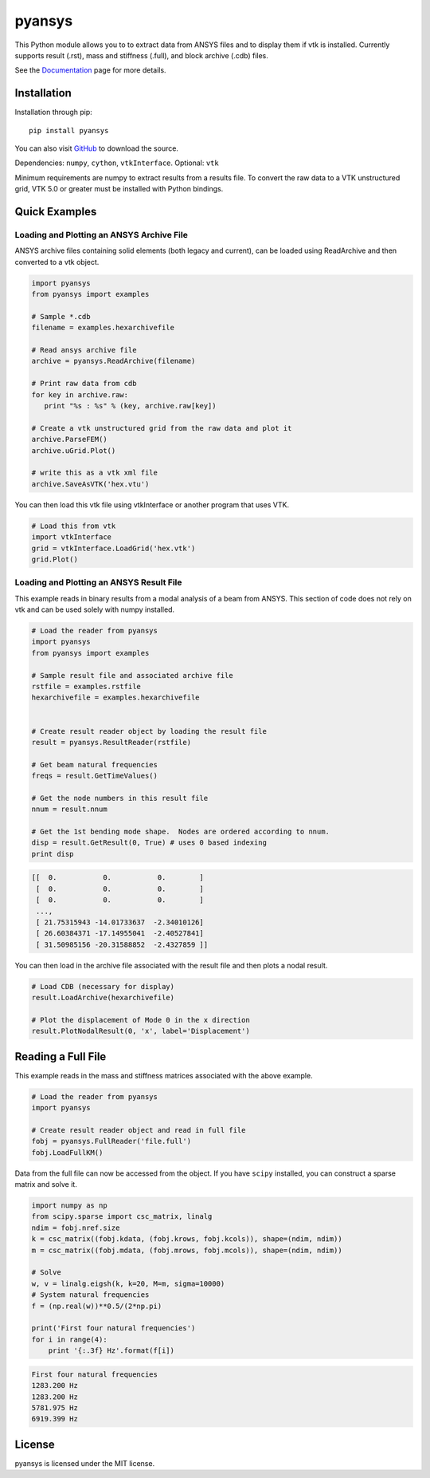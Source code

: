 pyansys
=======

This Python module allows you to to extract data from ANSYS files and to display
them if vtk is installed.  Currently supports result (.rst), mass and stiffness (.full), and block archive (.cdb) files.

See the `Documentation <http://pyansys.readthedocs.io>`_ page for more details.


Installation
------------

Installation through pip::

    pip install pyansys

You can also visit `GitHub <https://github.com/akaszynski/pyansys>`_ to download the source.

Dependencies: ``numpy``, ``cython``, ``vtkInterface``. Optional: ``vtk``

Minimum requirements are numpy to extract results from a results file. To
convert the raw data to a VTK unstructured grid, VTK 5.0 or greater must
be installed with Python bindings.


Quick Examples
--------------

Loading and Plotting an ANSYS Archive File
~~~~~~~~~~~~~~~~~~~~~~~~~~~~~~~~~~~~~~~~~~

ANSYS archive files containing solid elements (both legacy and current), can
be loaded using ReadArchive and then converted to a vtk object.


.. code:: python

    import pyansys
    from pyansys import examples
    
    # Sample *.cdb
    filename = examples.hexarchivefile
    
    # Read ansys archive file
    archive = pyansys.ReadArchive(filename)
    
    # Print raw data from cdb
    for key in archive.raw:
       print "%s : %s" % (key, archive.raw[key])
    
    # Create a vtk unstructured grid from the raw data and plot it
    archive.ParseFEM()
    archive.uGrid.Plot()
    
    # write this as a vtk xml file 
    archive.SaveAsVTK('hex.vtu')


You can then load this vtk file using vtkInterface or another program that uses
VTK.
    
.. code:: python

    # Load this from vtk
    import vtkInterface
    grid = vtkInterface.LoadGrid('hex.vtk')
    grid.Plot()


Loading and Plotting an ANSYS Result File
~~~~~~~~~~~~~~~~~~~~~~~~~~~~~~~~~~~~~~~~~

This example reads in binary results from a modal analysis of a beam from
ANSYS.  This section of code does not rely on vtk and can be used solely with
numpy installed.

.. code:: python

    # Load the reader from pyansys
    import pyansys
    from pyansys import examples
    
    # Sample result file and associated archive file
    rstfile = examples.rstfile
    hexarchivefile = examples.hexarchivefile
    
    
    # Create result reader object by loading the result file
    result = pyansys.ResultReader(rstfile)
    
    # Get beam natural frequencies
    freqs = result.GetTimeValues()
    
    # Get the node numbers in this result file
    nnum = result.nnum
    
    # Get the 1st bending mode shape.  Nodes are ordered according to nnum.
    disp = result.GetResult(0, True) # uses 0 based indexing 
    print disp
    
.. code::

    [[  0.           0.           0.        ]
     [  0.           0.           0.        ]
     [  0.           0.           0.        ]
     ..., 
     [ 21.75315943 -14.01733637  -2.34010126]
     [ 26.60384371 -17.14955041  -2.40527841]
     [ 31.50985156 -20.31588852  -2.4327859 ]]

You can then load in the archive file associated with the result file and then 
plots a nodal result.

.. code:: python
    
    # Load CDB (necessary for display)
    result.LoadArchive(hexarchivefile)
    
    # Plot the displacement of Mode 0 in the x direction
    result.PlotNodalResult(0, 'x', label='Displacement')

Reading a Full File
-------------------
This example reads in the mass and stiffness matrices associated with the above
example.

.. code:: python

    # Load the reader from pyansys
    import pyansys
    
    # Create result reader object and read in full file
    fobj = pyansys.FullReader('file.full')
    fobj.LoadFullKM()
    

Data from the full file can now be accessed from the object.  If you have 
``scipy`` installed, you can construct a sparse matrix and solve it.

.. code:: python

    import numpy as np
    from scipy.sparse import csc_matrix, linalg
    ndim = fobj.nref.size
    k = csc_matrix((fobj.kdata, (fobj.krows, fobj.kcols)), shape=(ndim, ndim))
    m = csc_matrix((fobj.mdata, (fobj.mrows, fobj.mcols)), shape=(ndim, ndim))
    
    # Solve
    w, v = linalg.eigsh(k, k=20, M=m, sigma=10000)
    # System natural frequencies
    f = (np.real(w))**0.5/(2*np.pi)
    
    print('First four natural frequencies')
    for i in range(4):
        print '{:.3f} Hz'.format(f[i])
    
.. code::

    First four natural frequencies
    1283.200 Hz
    1283.200 Hz
    5781.975 Hz
    6919.399 Hz

License
-------

pyansys is licensed under the MIT license.


